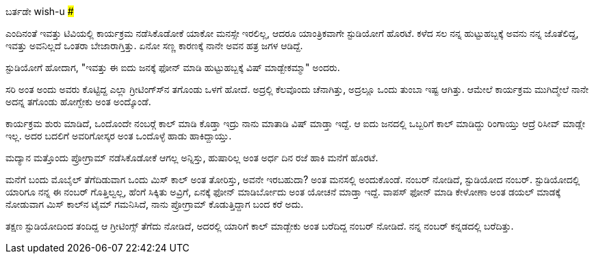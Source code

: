 ಬರ್ತಡೇ wish-u
#############

:slug: birthday-wish
:author: Aravinda VK
:date: 2013-09-17
:tags: ಕನ್ನಡ,ಕಥೆ,kannadablog
:summary: ಸರಿ ಅಂತ ಅಂದು ಅವರು ಕೊಟ್ಟಿದ್ದ ಎಲ್ಲಾ ಗ್ರೀಟಿಂಗ್ಸ್&zwj;ನ ತಗೊಂಡು ಒಳಗೆ ಹೋದೆ. ಅದ್ರಲ್ಲಿ ಕೆಲವೊಂದು ಚೆನಾಗಿತ್ತು, ಅದ್ರಲ್ಲೂ ಒಂದು ತುಂಬಾ ಇಷ್ಟ ಆಗಿತ್ತು. ಆಮೇಲೆ ಕಾರ್ಯಕ್ರಮ ಮುಗಿದ್ಮೇಲೆ ನಾನೇ ಅದನ್ನ ತಗೊಂಡು ಹೋಗ್ಬೇಕು ಅಂತ ಅಂದ್ಕೊಂಡೆ.

ಎಂದಿನಂತೆ ಇವತ್ತು ಟಿವಿಯಲ್ಲಿ ಕಾರ್ಯಕ್ರಮ ನಡೆಸಿಕೊಡೋಕೆ ಯಾಕೋ ಮನಸ್ಸೇ ಇರಲಿಲ್ಲ, ಆದರೂ ಯಾಂತ್ರಿಕವಾಗೇ ಸ್ಟುಡಿಯೋಗೆ ಹೊರಟೆ. ಕಳೆದ ಸಲ ನನ್ನ ಹುಟ್ಟುಹಬ್ಬಕ್ಕೆ ಅವನು ನನ್ನ ಜೊತೆಲಿದ್ದ, ಇವತ್ತು ಅವನಿಲ್ಲದೆ ಒಂತರಾ ಬೇಜಾರಾಗ್ತಿತ್ತು. ಏನೋ ಸಣ್ಣ ಕಾರಣಕ್ಕೆ ನಾನೇ ಅವನ ಹತ್ರ ಜಗಳ ಆಡಿದ್ದೆ. 

ಸ್ಟುಡಿಯೋಗೆ ಹೋದಾಗ, "ಇವತ್ತು ಈ ಐದು ಜನಕ್ಕೆ ಫೋನ್ ಮಾಡಿ ಹುಟ್ಟುಹಬ್ಬಕ್ಕೆ ವಿಷ್ ಮಾಡ್ಬೇಕಮ್ಮಾ" ಅಂದರು.

ಸರಿ ಅಂತ ಅಂದು ಅವರು ಕೊಟ್ಟಿದ್ದ ಎಲ್ಲಾ ಗ್ರೀಟಿಂಗ್ಸ್‍ನ ತಗೊಂಡು ಒಳಗೆ ಹೋದೆ. ಅದ್ರಲ್ಲಿ ಕೆಲವೊಂದು ಚೆನಾಗಿತ್ತು, ಅದ್ರಲ್ಲೂ ಒಂದು ತುಂಬಾ ಇಷ್ಟ ಆಗಿತ್ತು. ಆಮೇಲೆ ಕಾರ್ಯಕ್ರಮ ಮುಗಿದ್ಮೇಲೆ ನಾನೇ ಅದನ್ನ ತಗೊಂಡು ಹೋಗ್ಬೇಕು ಅಂತ ಅಂದ್ಕೊಂಡೆ.

ಕಾರ್ಯಕ್ರಮ ಶುರು ಮಾಡಿದೆ, ಒಂದೊಂದೇ ನಂಬರ್‍ಗೆ ಕಾಲ್ ಮಾಡಿ ಕೊಡ್ತಾ ಇದ್ರು ನಾನು ಮಾತಾಡಿ ವಿಷ್ ಮಾಡ್ತಾ ಇದ್ದೆ. ಆ ಐದು ಜನದಲ್ಲಿ ಒಬ್ಬರಿಗೆ ಕಾಲ್ ಮಾಡಿದ್ದು ರಿಂಗಾಯ್ತು ಆದ್ರೆ ರಿಸೀವ್ ಮಾಡ್ಲೇ ಇಲ್ಲ. ಅದರ ಬದಲಿಗೆ ಅವರಿಗೋಸ್ಕರ ಅಂತ ಒಂದೊಳ್ಳೆ ಹಾಡು ಹಾಕಿದ್ದಾಯ್ತು.

ಮದ್ಯಾನ ಮತ್ತೊಂದು ಪ್ರೋಗ್ರಾಮ್ ನಡೆಸಿಕೊಡೋಕೆ ಆಗಲ್ಲ ಅನ್ನಿಸ್ತು, ಹುಷಾರಿಲ್ಲ ಅಂತ ಅರ್ಧ ದಿನ ರಜೆ ಹಾಕಿ ಮನೆಗೆ ಹೊರಟೆ.

ಮನೆಗೆ ಬಂದು ಮೊಬೈಲ್ ತೆಗೆದಿಡುವಾಗ ಒಂದು ಮಿಸ್ ಕಾಲ್ ಅಂತ ತೋರಿಸ್ತು, ಅವನೇ ಇರಬಹುದಾ? ಅಂತ ಮನಸಲ್ಲಿ ಅಂದುಕೊಂಡೆ. ನಂಬರ್ ನೋಡಿದೆ, ಸ್ಟುಡಿಯೋದ ನಂಬರ್. ಸ್ಟುಡಿಯೋದಲ್ಲಿ ಯಾರಿಗೂ ನನ್ನ ಈ ನಂಬರ್ ಗೊತ್ತಿಲ್ವಲ್ಲ, ಹೆಂಗೆ ಸಿಕ್ಕಿತು ಅವ್ರಿಗೆ, ಏನಕ್ಕೆ ಫೋನ್ ಮಾಡಿರ್ಬೋದು ಅಂತ ಯೋಚನೆ ಮಾಡ್ತಾ ಇದ್ದೆ. ವಾಪಸ್ ಫೋನ್ ಮಾಡಿ ಕೇಳೋಣಾ ಅಂತ ಡಯಲ್ ಮಾಡಕ್ಕೆ ನೋಡುವಾಗ ಮಿಸ್ ಕಾಲ್‍ನ ಟೈಮ್ ಗಮನಿಸಿದೆ, ನಾನು ಪ್ರೋಗ್ರಾಮ್ ಕೊಡುತ್ತಿದ್ದಾಗ ಬಂದ ಕರೆ ಅದು.

ತಕ್ಷಣ ಸ್ಟುಡಿಯೋದಿಂದ ತಂದಿದ್ದ ಆ ಗ್ರೀಟಿಂಗ್ಸ್ ತೆಗೆದು ನೋಡಿದೆ, ಅದರಲ್ಲಿ ಯಾರಿಗೆ ಕಾಲ್ ಮಾಡ್ಬೇಕು ಅಂತ ಬರೆದಿದ್ದ ನಂಬರ್ ನೋಡಿದೆ. ನನ್ನ ನಂಬರ್ ಕನ್ನಡದಲ್ಲಿ ಬರೆದಿತ್ತು.
